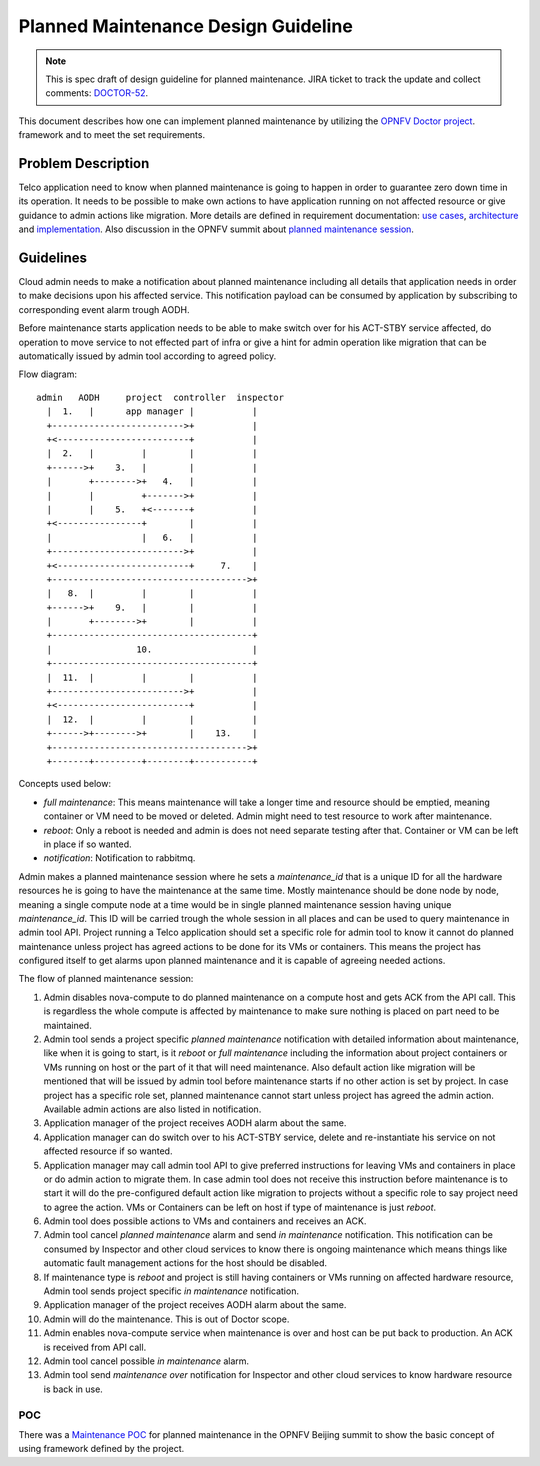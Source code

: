 .. This work is licensed under a Creative Commons Attribution 4.0 International License.
.. http://creativecommons.org/licenses/by/4.0

====================================
Planned Maintenance Design Guideline
====================================

.. NOTE::
   This is spec draft of design guideline for planned maintenance.
   JIRA ticket to track the update and collect comments: `DOCTOR-52`_.

This document describes how one can implement planned maintenance by utilizing
the `OPNFV Doctor project`_. framework and to meet the set requirements.

Problem Description
===================

Telco application need to know when planned maintenance is going to happen in
order to guarantee zero down time in its operation. It needs to be possible to
make own actions to have application running on not affected resource or give
guidance to admin actions like migration. More details are defined in
requirement documentation: `use cases`_, `architecture`_ and `implementation`_.
Also discussion in the OPNFV summit about `planned maintenance session`_.

Guidelines
==========

Cloud admin needs to make a notification about planned maintenance including
all details that application needs in order to make decisions upon his affected
service. This notification payload can be consumed by application by subscribing
to corresponding event alarm trough AODH.

Before maintenance starts application needs to be able to make switch over for
his ACT-STBY service affected, do operation to move service to not effected part
of infra or give a hint for admin operation like migration that can be
automatically issued by admin tool according to agreed policy.

Flow diagram::

  admin   AODH     project  controller  inspector
    |  1.   |      app manager |           |
    +------------------------->+           |
    +<-------------------------+           |
    |  2.   |         |        |           |
    +------>+    3.   |        |           |
    |       +-------->+   4.   |           |
    |       |         +------->+           |
    |       |    5.   +<-------+           |
    +<----------------+        |           |
    |                 |   6.   |           |
    +------------------------->+           |
    +<-------------------------+     7.    |
    +------------------------------------->+
    |   8.  |         |        |           |
    +------>+    9.   |        |           |
    |       +-------->+        |           |
    +--------------------------------------+
    |                10.                   |
    +--------------------------------------+
    |  11.  |         |        |           |
    +------------------------->+           |
    +<-------------------------+           |
    |  12.  |         |        |           |
    +------>+-------->+        |    13.    |
    +------------------------------------->+
    +-------+---------+--------+-----------+

Concepts used below:

- `full maintenance`: This means maintenance will take a longer time and
  resource should be emptied, meaning container or VM need to be moved or
  deleted. Admin might need to test resource to work after maintenance.

- `reboot`: Only a reboot is needed and admin is does not need separate testing
  after that. Container or VM can be left in place if so wanted.

- `notification`: Notification to rabbitmq.

Admin makes a planned maintenance session where he sets a `maintenance_id` that
is a unique ID for all the hardware resources he is going to have the
maintenance at the same time. Mostly maintenance should be done node by node,
meaning a single compute node at a time would be in single planned maintenance
session having unique `maintenance_id`. This ID will be carried trough the whole
session in all places and can be used to query maintenance in admin tool API.
Project running a Telco application should set a specific role for admin tool to
know it cannot do planned maintenance unless project has agreed actions to be
done for its VMs or containers. This means the project has configured itself to
get alarms upon planned maintenance and it is capable of agreeing needed
actions.

The flow of planned maintenance session:

1.  Admin disables nova-compute to do planned maintenance on a compute host and
    gets ACK from the API call. This is regardless the whole compute is affected
    by maintenance to make sure nothing is placed on part need to be maintained.
2.  Admin tool sends a project specific `planned maintenance` notification with
    detailed information about maintenance, like when it is going to start, is
    it `reboot` or `full maintenance` including the information about project
    containers or VMs running on host or the part of it that will need
    maintenance. Also default action like migration will be mentioned that will
    be issued by admin tool before maintenance starts if no other action is set
    by project. In case project has a specific role set, planned maintenance
    cannot start unless project has agreed the admin action. Available admin
    actions are also listed in notification.
3.  Application manager of the project receives AODH alarm about the same.
4.  Application manager can do switch over to his ACT-STBY service, delete and
    re-instantiate his service on not affected resource if so wanted.
5.  Application manager may call admin tool API to give preferred instructions
    for leaving VMs and containers in place or do admin action to migrate them.
    In case admin tool does not receive this instruction before maintenance is
    to start it will do the pre-configured default action like migration to
    projects without a specific role to say project need to agree the action.
    VMs or Containers can be left on host if type of maintenance is just `reboot`.
6.  Admin tool does possible actions to VMs and containers and receives an ACK.
7.  Admin tool cancel `planned maintenance` alarm and send `in maintenance`
    notification. This notification can be consumed by Inspector and other cloud
    services to know there is ongoing maintenance which means things like
    automatic fault management actions for the host should be disabled.
8.  If maintenance type is `reboot` and project is still having containers or
    VMs running on affected hardware resource, Admin tool sends project specific
    `in maintenance` notification.
9.  Application manager of the project receives AODH alarm about the same.
10. Admin will do the maintenance. This is out of Doctor scope.
11. Admin enables nova-compute service when maintenance is over and host can be
    put back to production. An ACK is received from API call.
12. Admin tool cancel possible `in maintenance` alarm.
13. Admin tool send `maintenance over` notification for Inspector and other
    cloud services to know hardware resource is back in use.

POC
---

There was a `Maintenance POC`_ for planned maintenance in the OPNFV Beijing
summit to show the basic concept of using framework defined by the project.

.. _DOCTOR-52: https://jira.opnfv.org/browse/DOCTOR-52
.. _OPNFV Doctor project: https://wiki.opnfv.org/doctor
.. _use cases: http://artifacts.opnfv.org/doctor/docs/requirements/02-use_cases.html#nvfi-maintenance
.. _architecture: http://artifacts.opnfv.org/doctor/docs/requirements/03-architecture.html#nfvi-maintenance
.. _implementation:  http://artifacts.opnfv.org/doctor/docs/requirements/05-implementation.html#nfvi-maintenance
.. _planned maintenance session: https://lists.opnfv.org/pipermail/opnfv-tech-discuss/2017-June/016677.html
.. _Maintenance POC: https://wiki.opnfv.org/download/attachments/5046291/Doctor%20Maintenance%20PoC%202017.pptx?version=1&modificationDate=1498182869000&api=v2
